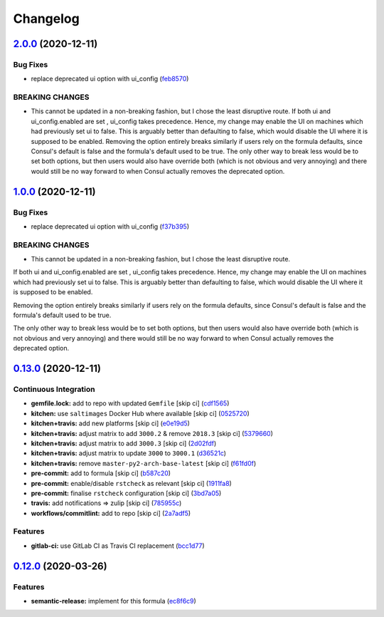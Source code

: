 
Changelog
=========

`2.0.0 <https://github.com/myii/consul-formula/compare/v1.0.0...v2.0.0>`_ (2020-12-11)
------------------------------------------------------------------------------------------

Bug Fixes
^^^^^^^^^


* replace deprecated ui option with ui_config (\ `feb8570 <https://github.com/myii/consul-formula/commit/feb85706ee553f1059a6592525126775cabeaee8>`_\ )

BREAKING CHANGES
^^^^^^^^^^^^^^^^


* This cannot be updated in a non-breaking fashion,
  but I chose the least disruptive route.
  If both ui and ui_config.enabled are set , ui_config takes precedence.
  Hence, my change may enable the UI on machines which had previously set
  ui to false. This is arguably better than defaulting to false,
  which would disable the UI where it is supposed to be enabled.
  Removing the option entirely breaks similarly if users rely on the formula
  defaults, since Consul's default is false and the formula's default used
  to be true.
  The only other way to break less would be to set both options, but then
  users would also have override both (which is not obvious and very annoying)
  and there would still be no way forward to when Consul actually removes the
  deprecated option.

`1.0.0 <https://github.com/myii/consul-formula/compare/v0.13.0...v1.0.0>`_ (2020-12-11)
-------------------------------------------------------------------------------------------

Bug Fixes
^^^^^^^^^


* replace deprecated ui option with ui_config (\ `f37b395 <https://github.com/myii/consul-formula/commit/f37b395f2799af1f5883181e54e771ac7ff309da>`_\ )

BREAKING CHANGES
^^^^^^^^^^^^^^^^


* This cannot be updated in a non-breaking fashion,
  but I chose the least disruptive route.

If both ui and ui_config.enabled are set , ui_config takes precedence.
Hence, my change may enable the UI on machines which had previously set
ui to false. This is arguably better than defaulting to false,
which would disable the UI where it is supposed to be enabled.

Removing the option entirely breaks similarly if users rely on the formula
defaults, since Consul's default is false and the formula's default used
to be true.

The only other way to break less would be to set both options, but then
users would also have override both (which is not obvious and very annoying)
and there would still be no way forward to when Consul actually removes the
deprecated option.

`0.13.0 <https://github.com/myii/consul-formula/compare/v0.12.0...v0.13.0>`_ (2020-12-11)
---------------------------------------------------------------------------------------------

Continuous Integration
^^^^^^^^^^^^^^^^^^^^^^


* **gemfile.lock:** add to repo with updated ``Gemfile`` [skip ci] (\ `cdf1565 <https://github.com/myii/consul-formula/commit/cdf15658c1a8068a72f2110ede5219c4b4953677>`_\ )
* **kitchen:** use ``saltimages`` Docker Hub where available [skip ci] (\ `0525720 <https://github.com/myii/consul-formula/commit/0525720080bfd4fe89e1a84729e31e4055e92b95>`_\ )
* **kitchen+travis:** add new platforms [skip ci] (\ `e0e19d5 <https://github.com/myii/consul-formula/commit/e0e19d5ea05a029627b0f3aa3516bf9e9b480de3>`_\ )
* **kitchen+travis:** adjust matrix to add ``3000.2`` & remove ``2018.3`` [skip ci] (\ `5379660 <https://github.com/myii/consul-formula/commit/537966061de97cd2ea875fa3986b22e78ac17109>`_\ )
* **kitchen+travis:** adjust matrix to add ``3000.3`` [skip ci] (\ `2d02fdf <https://github.com/myii/consul-formula/commit/2d02fdfdc1725d3f8ef04e2228b8f5965254e69c>`_\ )
* **kitchen+travis:** adjust matrix to update ``3000`` to ``3000.1`` (\ `d36521c <https://github.com/myii/consul-formula/commit/d36521c262801a6e292b86e783d0d415090e3fa2>`_\ )
* **kitchen+travis:** remove ``master-py2-arch-base-latest`` [skip ci] (\ `f61fd0f <https://github.com/myii/consul-formula/commit/f61fd0f0893d9a0e5cf3ef55155d464c0c40a9bd>`_\ )
* **pre-commit:** add to formula [skip ci] (\ `b587c20 <https://github.com/myii/consul-formula/commit/b587c20dc91dd5fab36bfe06df27db5812b86288>`_\ )
* **pre-commit:** enable/disable ``rstcheck`` as relevant [skip ci] (\ `1911fa8 <https://github.com/myii/consul-formula/commit/1911fa869a3943a33bfa06519e3844cd99b38936>`_\ )
* **pre-commit:** finalise ``rstcheck`` configuration [skip ci] (\ `3bd7a05 <https://github.com/myii/consul-formula/commit/3bd7a05d0b4e0b75af82115be2d1789e3c1887f1>`_\ )
* **travis:** add notifications => zulip [skip ci] (\ `785955c <https://github.com/myii/consul-formula/commit/785955c10b5e2945ef0aba10742d7a498b5467c3>`_\ )
* **workflows/commitlint:** add to repo [skip ci] (\ `2a7adf5 <https://github.com/myii/consul-formula/commit/2a7adf5847dcbb227edf2fb20997755190aa10cf>`_\ )

Features
^^^^^^^^


* **gitlab-ci:** use GitLab CI as Travis CI replacement (\ `bcc1d77 <https://github.com/myii/consul-formula/commit/bcc1d777efeb6a4fdcf2029a57db7a6ac304c8f6>`_\ )

`0.12.0 <https://github.com/saltstack-formulas/consul-formula/compare/v0.11.2...v0.12.0>`_ (2020-03-26)
-----------------------------------------------------------------------------------------------------------

Features
^^^^^^^^


* **semantic-release:** implement for this formula (\ `ec8f6c9 <https://github.com/saltstack-formulas/consul-formula/commit/ec8f6c92aa91d2714287b640f5210ff62e063ade>`_\ )
